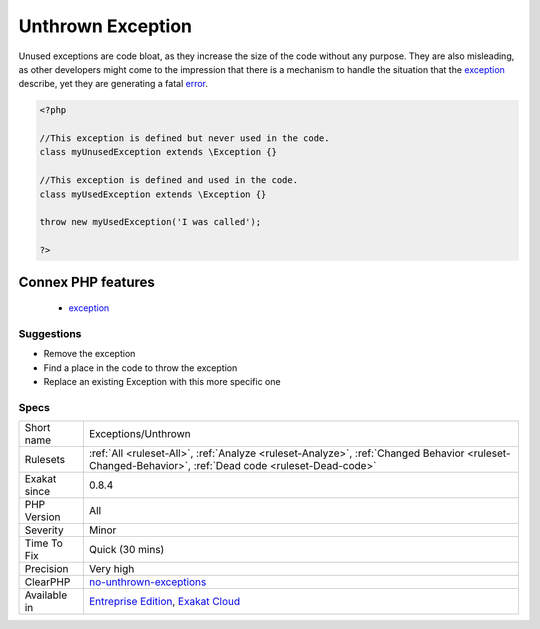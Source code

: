 .. _exceptions-unthrown:

.. _unthrown-exception:

Unthrown Exception
++++++++++++++++++

.. meta\:\:
	:description:
		Unthrown Exception: These exceptions are defined in the code but never thrown.
	:twitter:card: summary_large_image
	:twitter:site: @exakat
	:twitter:title: Unthrown Exception
	:twitter:description: Unthrown Exception: These exceptions are defined in the code but never thrown
	:twitter:creator: @exakat
	:twitter:image:src: https://www.exakat.io/wp-content/uploads/2020/06/logo-exakat.png
	:og:image: https://www.exakat.io/wp-content/uploads/2020/06/logo-exakat.png
	:og:title: Unthrown Exception
	:og:type: article
	:og:description: These exceptions are defined in the code but never thrown
	:og:url: https://php-tips.readthedocs.io/en/latest/tips/Exceptions/Unthrown.html
	:og:locale: en
  These exceptions are defined in the code but never thrown. They are probably dead code.

Unused exceptions are code bloat, as they increase the size of the code without any purpose. They are also misleading, as other developers might come to the impression that there is a mechanism to handle the situation that the `exception <https://www.php.net/exception>`_ describe, yet they are generating a fatal `error <https://www.php.net/error>`_.

.. code-block:: php
   
   <?php
   
   //This exception is defined but never used in the code.
   class myUnusedException extends \Exception {}
   
   //This exception is defined and used in the code.
   class myUsedException extends \Exception {}
   
   throw new myUsedException('I was called');
   
   ?>
Connex PHP features
-------------------

  + `exception <https://php-dictionary.readthedocs.io/en/latest/dictionary/exception.ini.html>`_


Suggestions
___________

* Remove the exception
* Find a place in the code to throw the exception
* Replace an existing \Exception with this more specific one




Specs
_____

+--------------+------------------------------------------------------------------------------------------------------------------------------------------------------+
| Short name   | Exceptions/Unthrown                                                                                                                                  |
+--------------+------------------------------------------------------------------------------------------------------------------------------------------------------+
| Rulesets     | :ref:`All <ruleset-All>`, :ref:`Analyze <ruleset-Analyze>`, :ref:`Changed Behavior <ruleset-Changed-Behavior>`, :ref:`Dead code <ruleset-Dead-code>` |
+--------------+------------------------------------------------------------------------------------------------------------------------------------------------------+
| Exakat since | 0.8.4                                                                                                                                                |
+--------------+------------------------------------------------------------------------------------------------------------------------------------------------------+
| PHP Version  | All                                                                                                                                                  |
+--------------+------------------------------------------------------------------------------------------------------------------------------------------------------+
| Severity     | Minor                                                                                                                                                |
+--------------+------------------------------------------------------------------------------------------------------------------------------------------------------+
| Time To Fix  | Quick (30 mins)                                                                                                                                      |
+--------------+------------------------------------------------------------------------------------------------------------------------------------------------------+
| Precision    | Very high                                                                                                                                            |
+--------------+------------------------------------------------------------------------------------------------------------------------------------------------------+
| ClearPHP     | `no-unthrown-exceptions <https://github.com/dseguy/clearPHP/tree/master/rules/no-unthrown-exceptions.md>`__                                          |
+--------------+------------------------------------------------------------------------------------------------------------------------------------------------------+
| Available in | `Entreprise Edition <https://www.exakat.io/entreprise-edition>`_, `Exakat Cloud <https://www.exakat.io/exakat-cloud/>`_                              |
+--------------+------------------------------------------------------------------------------------------------------------------------------------------------------+


